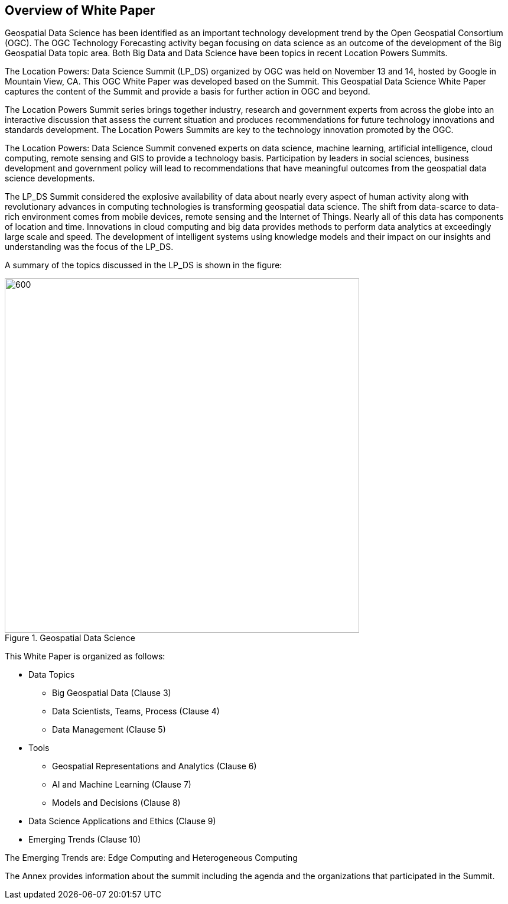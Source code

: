 == Overview of White Paper
//write text in as many clauses as necessary. Use one document or many, your choice!

Geospatial Data Science has been identified as an important technology development trend by the Open Geospatial Consortium (OGC).  The OGC Technology Forecasting activity began focusing on data science as an outcome of the development of the Big Geospatial Data topic area.  Both Big Data and Data Science have been topics in recent Location Powers Summits.

The Location Powers: Data Science Summit (LP_DS) organized by OGC was held on November 13 and 14, hosted by Google in Mountain View, CA.  This OGC White Paper was developed based on the Summit.  This Geospatial Data Science White Paper captures the content of the Summit and provide a basis for further action in OGC and beyond.

The Location Powers Summit series brings together industry, research and government experts from across the globe into an interactive discussion that assess the current situation and produces recommendations for future technology innovations and standards development.   The Location Powers Summits are key to the technology innovation promoted by the OGC.

The Location Powers: Data Science Summit convened experts on data science, machine learning, artificial intelligence, cloud computing, remote sensing and GIS to provide a technology basis.  Participation by leaders in social sciences, business development and government policy will lead to recommendations that have meaningful outcomes from the geospatial data science developments.

The LP_DS Summit considered the explosive availability of data about nearly every aspect of human activity along with revolutionary advances in computing technologies is transforming geospatial data science.    The shift from data-scarce to data-rich environment comes from mobile devices, remote sensing and the Internet of Things. Nearly all of this data has components of location and time. Innovations in cloud computing and big data provides methods to perform data analytics at exceedingly large scale and speed. The development of intelligent systems using knowledge models and their impact on our insights and understanding was the focus of the LP_DS.

A summary of the topics discussed in the LP_DS is shown in the figure:

.Geospatial Data Science
image::figures/FIG01.01_GDS_Mindmap.png[600,600,role="center"]

This White Paper is organized as follows:

* Data Topics
** Big Geospatial Data (Clause 3)
** Data Scientists, Teams, Process (Clause 4)
** Data Management (Clause 5)
* Tools
** Geospatial Representations and Analytics (Clause 6)
** AI and Machine Learning (Clause 7)
** Models and Decisions (Clause 8)
* Data Science Applications and Ethics (Clause 9)
* Emerging Trends (Clause 10)

The Emerging Trends are: Edge Computing and Heterogeneous Computing

The Annex provides information about the summit including the agenda and the organizations that participated in the Summit.
